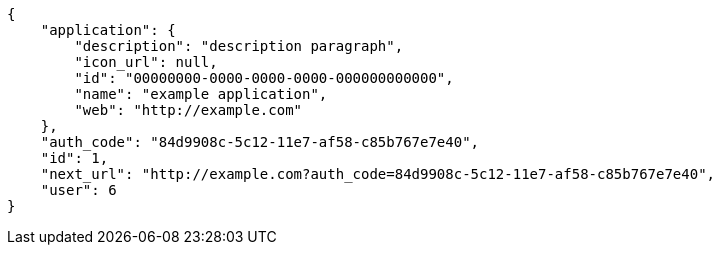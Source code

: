 [source,json]
----
{
    "application": {
        "description": "description paragraph",
        "icon_url": null,
        "id": "00000000-0000-0000-0000-000000000000",
        "name": "example application",
        "web": "http://example.com"
    },
    "auth_code": "84d9908c-5c12-11e7-af58-c85b767e7e40",
    "id": 1,
    "next_url": "http://example.com?auth_code=84d9908c-5c12-11e7-af58-c85b767e7e40",
    "user": 6
}
----
